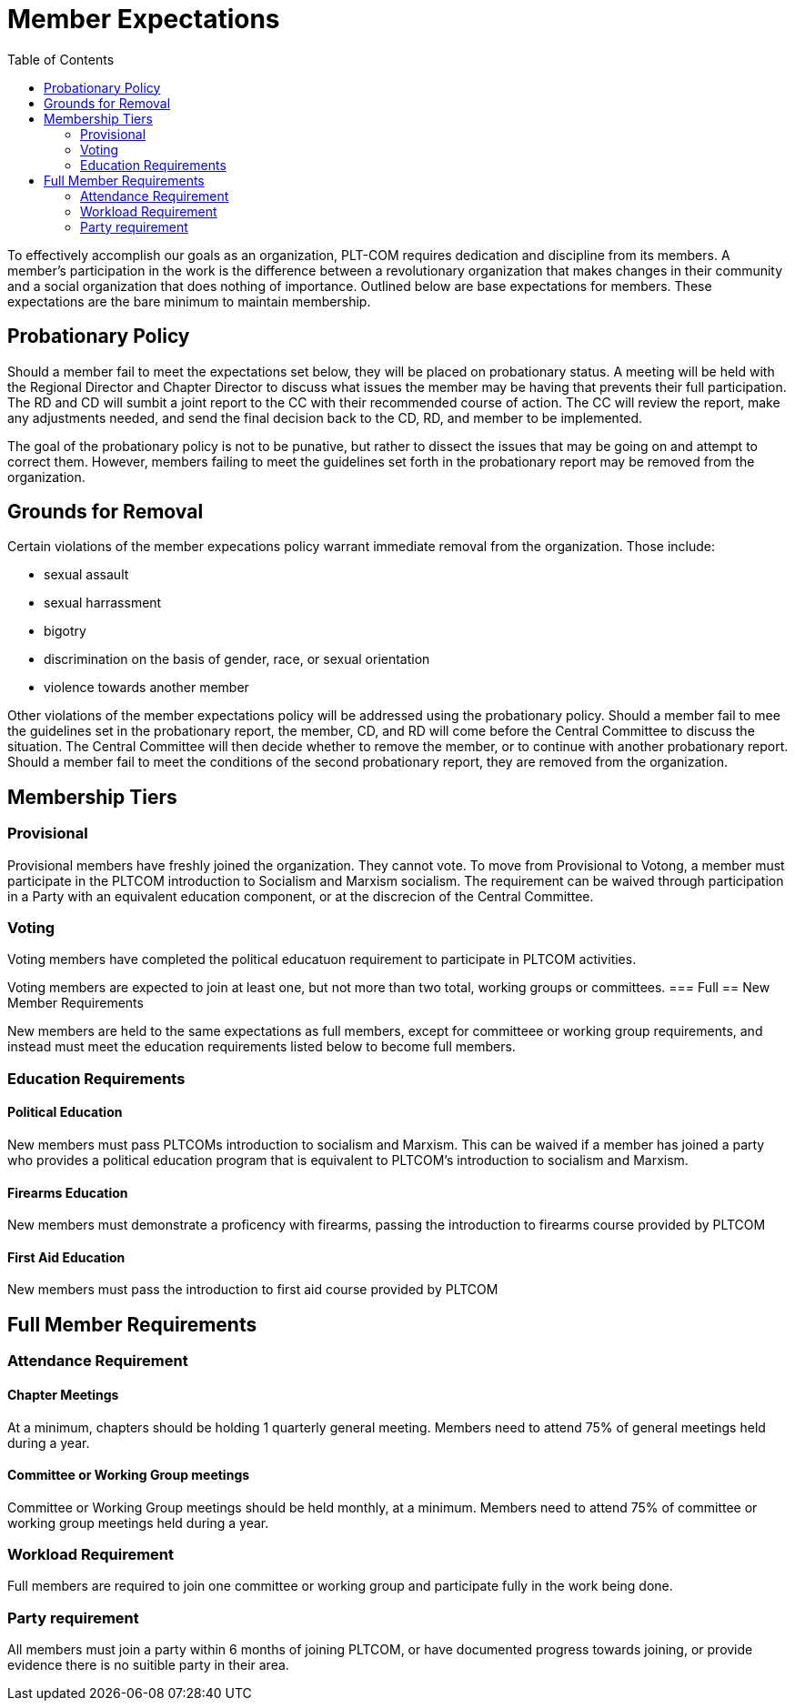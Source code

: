 = Member Expectations
:toc:

To effectively accomplish our goals as an organization, PLT-COM requires dedication and discipline from its members. A member's participation in the work is the difference between a revolutionary organization that makes changes in their community and a social organization that does nothing of importance. Outlined below are base expectations for members. These expectations are the bare minimum to maintain membership.

== Probationary Policy

Should a member fail to meet the expectations set below, they will be placed on probationary status. A meeting will be held with the Regional Director and Chapter Director to discuss what issues the member may be having that prevents their full participation. The RD and CD will sumbit a joint report to the CC with their recommended course of action. The CC will review the report, make any adjustments needed, and send the final decision back to the CD, RD, and member to be implemented.

The goal of the probationary policy is not to be punative, but rather to dissect the issues that may be going on and attempt to correct them. However, members failing to meet the 
guidelines set forth in the probationary report may be removed from the organization.


== Grounds for Removal

Certain violations of the member expecations policy warrant immediate removal from the organization. Those include:

* sexual assault
* sexual harrassment
* bigotry
* discrimination on the basis of gender, race, or sexual orientation
* violence towards another member


Other violations of the member expectations policy will be addressed using the probationary policy. Should a member fail to mee the guidelines set in the probationary report, the member, CD, and RD will come before the Central Committee to discuss the situation. The Central Committee will then decide whether to remove the member, or to continue with another probationary report. Should a member fail to meet the conditions of the second probationary report, they are removed from the organization.


== Membership Tiers

=== Provisional

Provisional members have freshly joined the organization. They cannot vote. To move from Provisional to Votong, a member must participate in the PLTCOM introduction to Socialism and Marxism socialism. The requirement can be waived through participation in a Party with an equivalent education component, or at the discrecion of the Central Committee.

=== Voting

Voting members have completed the political educatuon requirement to participate in PLTCOM activities.

Voting members are expected to join at least one, but not more than two total, working groups or committees. 
=== Full
== New Member Requirements

New members are held to the same expectations as full members, except for committeee or working group requirements, and instead must meet the education requirements listed below to become full members.

=== Education Requirements

==== Political Education

New members must pass PLTCOMs introduction to socialism and Marxism. This can be waived if a member has joined a party who provides a political education program that is equivalent to PLTCOM's introduction to socialism and Marxism.

==== Firearms Education

New members must demonstrate a proficency with firearms, passing the introduction to firearms course provided by PLTCOM

==== First Aid Education

New members must pass the introduction to first aid course provided by PLTCOM

== Full Member Requirements  


=== Attendance Requirement


==== Chapter Meetings

At a minimum, chapters should be holding 1 quarterly general meeting. Members need to attend 75% of general meetings held during a year. 

==== Committee or Working Group meetings

Committee or Working Group meetings should be held monthly, at a minimum. Members need to attend 75% of committee or working group meetings held during a year.

=== Workload Requirement

Full members are required to join one committee or working group and participate fully in the work being done. 


=== Party requirement

All members must join a party within 6 months of joining PLTCOM, or have documented progress towards joining, or provide evidence there is no suitible party in their area.


   